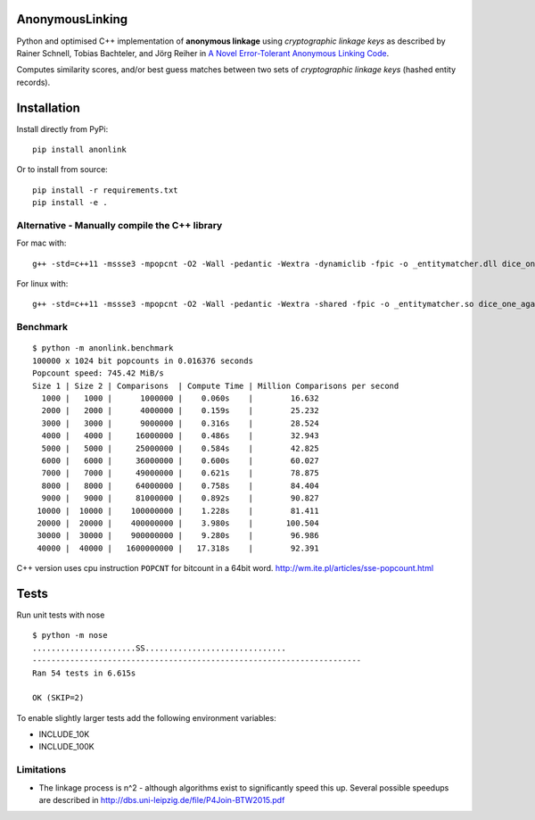 AnonymousLinking
================

Python and optimised C++ implementation of **anonymous linkage** using
*cryptographic linkage keys* as described by Rainer Schnell, Tobias
Bachteler, and Jörg Reiher in `A Novel Error-Tolerant Anonymous Linking
Code <http://www.record-linkage.de/-download=wp-grlc-2011-02.pdf>`__.

Computes similarity scores, and/or best guess matches between two sets
of *cryptographic linkage keys* (hashed entity records).

Installation
============

Install directly from PyPi:

::

    pip install anonlink

Or to install from source:

::

    pip install -r requirements.txt
    pip install -e .

Alternative - Manually compile the C++ library
----------------------------------------------

For mac with:

::

    g++ -std=c++11 -mssse3 -mpopcnt -O2 -Wall -pedantic -Wextra -dynamiclib -fpic -o _entitymatcher.dll dice_one_against_many.cpp

For linux with:

::

    g++ -std=c++11 -mssse3 -mpopcnt -O2 -Wall -pedantic -Wextra -shared -fpic -o _entitymatcher.so dice_one_against_many.cpp

Benchmark
---------

::

    $ python -m anonlink.benchmark
    100000 x 1024 bit popcounts in 0.016376 seconds
    Popcount speed: 745.42 MiB/s
    Size 1 | Size 2 | Comparisons  | Compute Time | Million Comparisons per second
      1000 |   1000 |      1000000 |    0.060s    |        16.632
      2000 |   2000 |      4000000 |    0.159s    |        25.232
      3000 |   3000 |      9000000 |    0.316s    |        28.524
      4000 |   4000 |     16000000 |    0.486s    |        32.943
      5000 |   5000 |     25000000 |    0.584s    |        42.825
      6000 |   6000 |     36000000 |    0.600s    |        60.027
      7000 |   7000 |     49000000 |    0.621s    |        78.875
      8000 |   8000 |     64000000 |    0.758s    |        84.404
      9000 |   9000 |     81000000 |    0.892s    |        90.827
     10000 |  10000 |    100000000 |    1.228s    |        81.411
     20000 |  20000 |    400000000 |    3.980s    |       100.504
     30000 |  30000 |    900000000 |    9.280s    |        96.986
     40000 |  40000 |   1600000000 |   17.318s    |        92.391

C++ version uses cpu instruction ``POPCNT`` for bitcount in a 64bit
word. http://wm.ite.pl/articles/sse-popcount.html

Tests
=====

Run unit tests with nose

::

    $ python -m nose
    ......................SS..............................
    ----------------------------------------------------------------------
    Ran 54 tests in 6.615s

    OK (SKIP=2)

To enable slightly larger tests add the following environment variables:

-  INCLUDE_10K
-  INCLUDE_100K

Limitations
-----------

-  The linkage process is n^2 - although algorithms exist to
   significantly speed this up. Several possible speedups are described
   in http://dbs.uni-leipzig.de/file/P4Join-BTW2015.pdf
